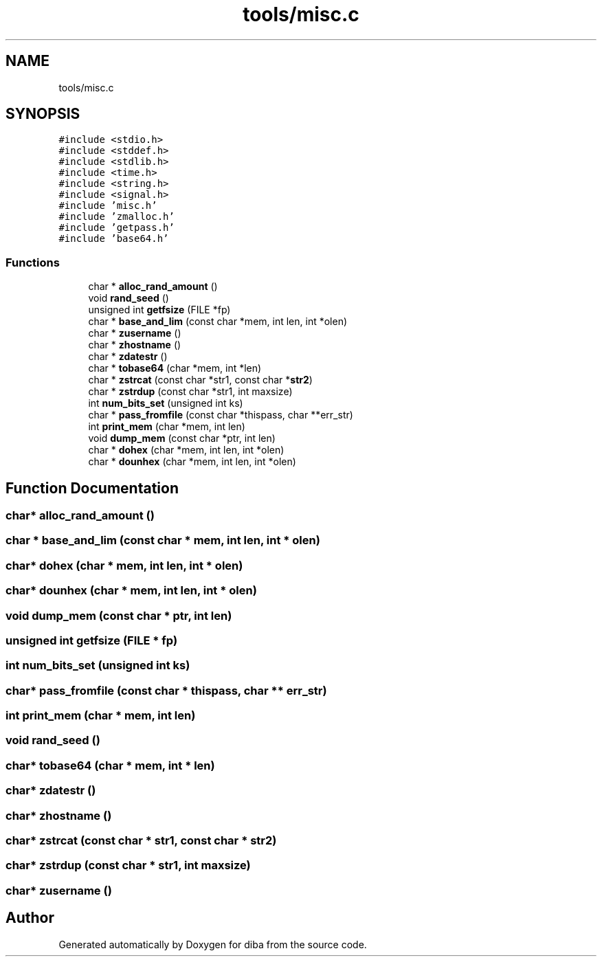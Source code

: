 .TH "tools/misc.c" 3 "Fri Sep 29 2017" "diba" \" -*- nroff -*-
.ad l
.nh
.SH NAME
tools/misc.c
.SH SYNOPSIS
.br
.PP
\fC#include <stdio\&.h>\fP
.br
\fC#include <stddef\&.h>\fP
.br
\fC#include <stdlib\&.h>\fP
.br
\fC#include <time\&.h>\fP
.br
\fC#include <string\&.h>\fP
.br
\fC#include <signal\&.h>\fP
.br
\fC#include 'misc\&.h'\fP
.br
\fC#include 'zmalloc\&.h'\fP
.br
\fC#include 'getpass\&.h'\fP
.br
\fC#include 'base64\&.h'\fP
.br

.SS "Functions"

.in +1c
.ti -1c
.RI "char * \fBalloc_rand_amount\fP ()"
.br
.ti -1c
.RI "void \fBrand_seed\fP ()"
.br
.ti -1c
.RI "unsigned int \fBgetfsize\fP (FILE *fp)"
.br
.ti -1c
.RI "char * \fBbase_and_lim\fP (const char *mem, int len, int *olen)"
.br
.ti -1c
.RI "char * \fBzusername\fP ()"
.br
.ti -1c
.RI "char * \fBzhostname\fP ()"
.br
.ti -1c
.RI "char * \fBzdatestr\fP ()"
.br
.ti -1c
.RI "char * \fBtobase64\fP (char *mem, int *len)"
.br
.ti -1c
.RI "char * \fBzstrcat\fP (const char *str1, const char *\fBstr2\fP)"
.br
.ti -1c
.RI "char * \fBzstrdup\fP (const char *str1, int maxsize)"
.br
.ti -1c
.RI "int \fBnum_bits_set\fP (unsigned int ks)"
.br
.ti -1c
.RI "char * \fBpass_fromfile\fP (const char *thispass, char **err_str)"
.br
.ti -1c
.RI "int \fBprint_mem\fP (char *mem, int len)"
.br
.ti -1c
.RI "void \fBdump_mem\fP (const char *ptr, int len)"
.br
.ti -1c
.RI "char * \fBdohex\fP (char *mem, int len, int *olen)"
.br
.ti -1c
.RI "char * \fBdounhex\fP (char *mem, int len, int *olen)"
.br
.in -1c
.SH "Function Documentation"
.PP 
.SS "char* alloc_rand_amount ()"

.SS "char * base_and_lim (const char * mem, int len, int * olen)"

.SS "char* dohex (char * mem, int len, int * olen)"

.SS "char* dounhex (char * mem, int len, int * olen)"

.SS "void dump_mem (const char * ptr, int len)"

.SS "unsigned int getfsize (FILE * fp)"

.SS "int num_bits_set (unsigned int ks)"

.SS "char* pass_fromfile (const char * thispass, char ** err_str)"

.SS "int print_mem (char * mem, int len)"

.SS "void rand_seed ()"

.SS "char* tobase64 (char * mem, int * len)"

.SS "char* zdatestr ()"

.SS "char* zhostname ()"

.SS "char* zstrcat (const char * str1, const char * str2)"

.SS "char* zstrdup (const char * str1, int maxsize)"

.SS "char* zusername ()"

.SH "Author"
.PP 
Generated automatically by Doxygen for diba from the source code\&.
